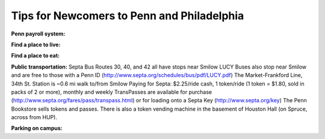 Tips for Newcomers to Penn and Philadelphia
-------------------------------------------

**Penn payroll system:**

**Find a place to live:**

**Find a place to eat:**

**Public transportation:**
Septa Bus Routes 30, 40, and 42 all have stops near Smilow
LUCY Buses also stop near Smilow and are free to those with a Penn ID (http://www.septa.org/schedules/bus/pdf/LUCY.pdf)
The Market-Frankford Line, 34th St. Station is ~0.6 mi walk to/from Smilow
Paying for Septa: $2.25/ride cash, 1 token/ride (1 token = $1.80, sold in packs of 2 or more), monthly and weekly TransPasses are available for purchase (http://www.septa.org/fares/pass/transpass.html) or for loading onto a Septa Key (http://www.septa.org/key)
The Penn Bookstore sells tokens and passes. There is also a token vending machine in the basement of Houston Hall (on Spruce, across from HUP).

**Parking on campus:**
